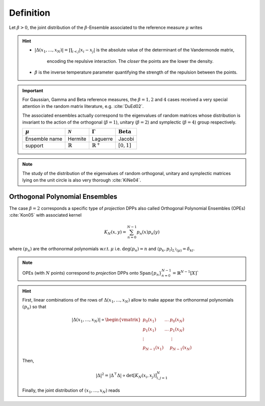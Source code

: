 .. _beta_ensembles_definition:

Definition
==========

Let :math:`\beta>0`, the joint distribution of the :math:`\beta`-Ensemble associated to the reference measure :math:`\mu` writes

.. math::
	:label: joint_beta_ensemble

	(x_1,\dots,x_N)
	\sim
		\frac{1}{Z_{N,\beta}}
		\left|\Delta(x_1,\dots,x_N)\right|^{\beta}
		\prod_{i= 1}^N
			\mu(d x_i)

.. hint::

	- :math:`|\Delta(x_1,\dots,x_N)| = \prod_{i<j} |x_i - x_j|` is the absolute value of the determinant of the Vandermonde matrix,

		.. math::
			:label: abs_vandermonde_det

			\Delta(x_1,\dots,x_N)
			= \det \begin{bmatrix}
				1 				& \dots 	& 1				\\
				x_1 			& \dots 	& x_N			\\
				\vdots		& 				& \vdots	\\
				x_1^{N-1}	&					&x_N^{N-1}
			\end{bmatrix}

		encoding the repulsive interaction.
		The *closer* the points are the lower the density.

	- :math:`\beta` is the inverse temperature parameter quantifying the strength of the repulsion between the points.

.. important::

	For Gaussian, Gamma and Beta reference measures, the :math:`\beta=1,2` and :math:`4` cases received a very special attention in the random matrix literature, e.g. :cite:`DuEd02`.

	The associated ensembles actually correspond to the eigenvalues of random matrices whose distribution is invariant to the action of the orthogonal (:math:`\beta=1`), unitary (:math:`\beta=2`) and symplectic (:math:`\beta=4`) group respectively.

	+---------------+---------------------+----------------------+-----------------------------+
	| :math:`\mu`   | :math:`\mathcal{N}` | :math:`\Gamma`       | :math:`\operatorname{Beta}` |
	+===============+=====================+======================+=============================+
	| Ensemble name | Hermite             | Laguerre             | Jacobi                      |
	+---------------+---------------------+----------------------+-----------------------------+
	| support       | :math:`\mathbb{R}`  | :math:`\mathbb{R}^+` | :math:`[0,1]`               |
	+---------------+---------------------+----------------------+-----------------------------+

.. note::

	The study of the distribution of the eigenvalues of random orthogonal, unitary and symplectic matrices lying on the unit circle is also very thorough :cite:`KiNe04`.

.. _beta_ensembles_definition_OPE:

Orthogonal Polynomial Ensembles
-------------------------------

The case :math:`\beta=2` corresponds a specific type of *projection* DPPs also called Orthogonal Polynomial Ensembles (OPEs) :cite:`Kon05` with associated kernel

.. math::

	K_N(x, y) = \sum_{n=0}^{N-1} p_n(x) p_n(y)

where :math:`(p_n)` are the orthonormal polynomials w.r.t. :math:`\mu` i.e. :math:`\operatorname{deg}(p_n)=n` and :math:`\langle p_k, p_l \rangle_{L^2(\mu)}=\delta_{kl}`.

.. note::

	OPEs (with :math:`N` points) correspond to *projection* DPPs onto
	:math:`\operatorname{Span}\{p_n\}_{n=0}^{N-1} = \mathbb{R}^{N-1}[X]``

.. hint::

	First, linear combinations of the rows of :math:`\Delta(x_1,\dots,x_N)` allow to make appear the orthonormal polynomials :math:`(p_n)` so that

	.. math::

		|\Delta(x_1,\dots,x_N)|
			\propto
			\begin{vmatrix}
				p_0(x_1) 			& \dots 	& p_0(x_N) 		\\
				p_1(x_1) 			& \dots 	& p_1(x_N) 		\\
				\vdots				& 				& \vdots      \\
				p_{N-1}(x_1)	&					& p_{N-1}(x_N)
			\end{vmatrix}

	Then,

	.. math::

		|\Delta|^2
			= | \Delta^{\top} \Delta |
			\propto \det \left[ K_N(x_i, x_j)\right]_{i,j=1}^N

	Finally, the joint distribution of :math:`(x_1, \dots, x_N)` reads

	.. math::
		:label: joint_OPE

		(x_1,\dots,x_N)
		\sim
			\frac{1}{N!}
			\det \left[ K_N(x_i, x_j)\right]_{i,j=1}^N
			\prod_{i= 1}^N
				\mu(d x_i)

.. seealso::

	:cite:`Kon05`, :cite:`Joh06`